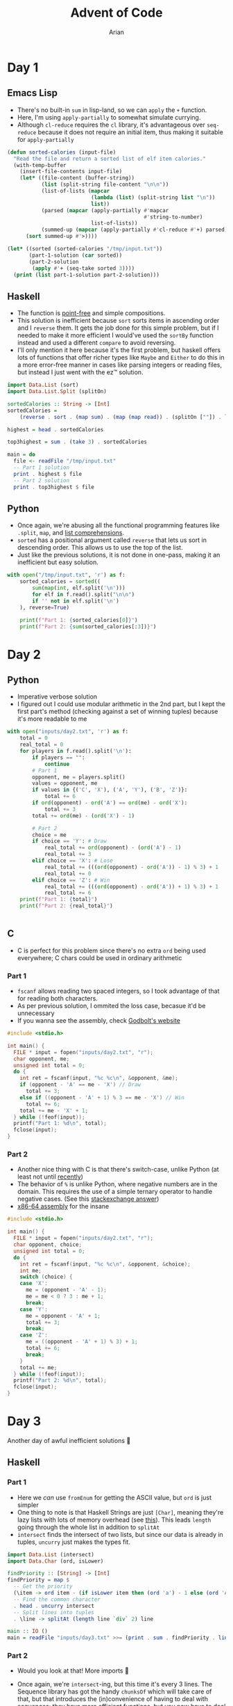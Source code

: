 #+title: Advent of Code
#+author: Arian
#+startup: fold
#+description: My inconsistent advent of code solutions in various languages.

* Day 1
** Emacs Lisp
- There's no built-in =sum= in lisp-land, so we can =apply= the =+= function.
- Here, I'm using =apply-partially= to somewhat simulate currying.
- Although =cl-reduce= requires the =cl= library, it's advantageous over
  =seq-reduce= because it does not require an initial item, thus making
  it suitable for =apply-partially=
#+begin_src emacs-lisp
  (defun sorted-calories (input-file)
    "Read the file and return a sorted list of elf item calories."
    (with-temp-buffer
      (insert-file-contents input-file)
      (let* ((file-content (buffer-string))
             (list (split-string file-content "\n\n"))
             (list-of-lists (mapcar
                             (lambda (list) (split-string list "\n"))
                             list))
             (parsed (mapcar (apply-partially #'mapcar
                                              #'string-to-number)
                             list-of-lists)) 
             (summed-up (mapcar (apply-partially #'cl-reduce #'+) parsed)))
        (sort summed-up #'>))))

  (let* ((sorted (sorted-calories "/tmp/input.txt"))
         (part-1-solution (car sorted))
         (part-2-solution
          (apply #'+ (seq-take sorted 3))))
    (print (list part-1-solution part-2-solution)))
#+end_src

** Haskell
- The function is [[https://wiki.haskell.org/Pointfree][point-free]] and simple compositions.
- This solution is inefficient because =sort= sorts items in ascending
  order and I =reverse= them. It gets the job done for this simple
  problem, but if I needed to make it more efficient I would've used
  the =sortBy= function instead and used a different =compare= to avoid reversing.
- I'll only mention it here because it's the first problem, but haskell offers lots of functions that
  offer richer types like =Maybe= and =Either= to do this in a more
  error-free manner in cases like parsing integers or reading files,
  but instead I just went with the ez™ solution.
#+begin_src haskell :results output
import Data.List (sort)
import Data.List.Split (splitOn)

sortedCalories :: String -> [Int]
sortedCalories =
    (reverse . sort . (map sum) . (map (map read)) . (splitOn [""]) . lines)

highest = head . sortedCalories

top3highest = sum . (take 3) . sortedCalories

main = do
  file <- readFile "/tmp/input.txt"
  -- Part 1 solution
  print . highest $ file
  -- Part 2 solution
  print . top3highest $ file
#+end_src

#  It doesn't look good (yet), but I'll either use minted for syntax
#  highlighting, or I'll be lazy and use ox-hugo. We'll see

** Python
- Once again, we're abusing all the functional programming features
  like =.split=, =map=, and [[https://docs.python.org/3/tutorial/datastructures.html#list-comprehensions][list comprehensions]].
- =sorted= has a positional argument called =reverse= that lets us sort in
  descending order. This allows us to use the top of the list.
- Just like the previous solutions, it is not done in one-pass, making
  it an inefficient but easy solution.
#+begin_src python
  with open("/tmp/input.txt", 'r') as f:
      sorted_calories = sorted((
          sum(map(int, elf.split('\n')))
          for elf in f.read().split("\n\n")
          if '' not in elf.split('\n')
      ), reverse=True)

      print(f"Part 1: {sorted_calories[0]}")
      print(f"Part 2: {sum(sorted_calories[:3])}")
#+end_src

* Day 2
** Python
- Imperative verbose solution
- I figured out I could use modular arithmetic in the 2nd part, but I
  kept the first part's method (checking against a set of winning
  tuples) because it's more readable to me
#+begin_src python
  with open("inputs/day2.txt", 'r') as f:
      total = 0
      real_total = 0
      for players in f.read().split('\n'):
          if players == "":
              continue
          # Part 1
          opponent, me = players.split()
          values = opponent, me
          if values in {('C', 'X'), ('A', 'Y'), ('B', 'Z')}:
              total += 6
          if ord(opponent) - ord('A') == ord(me) - ord('X'):
              total += 3
          total += ord(me) - (ord('X') - 1)

          # Part 2
          choice = me
          if choice == 'Y': # Draw
              real_total += ord(opponent) - (ord('A') - 1)
              real_total += 3
          elif choice == 'X': # Lose
              real_total += (((ord(opponent) - ord('A')) - 1) % 3) + 1
              real_total += 0
          elif choice == 'Z': # Win
              real_total += (((ord(opponent) - ord('A')) + 1) % 3) + 1
              real_total += 6
      print(f"Part 1: {total}")
      print(f"Part 2: {real_total}")


#+end_src
** C
- C is perfect for this problem since there's no extra =ord= being used
  everywhere; C chars could be used in ordinary arithmetic
***  Part 1
- =fscanf= allows reading two spaced integers, so I took advantage of
  that for reading both characters.
- As per previous solution, I ommited the loss case, becasue it'd be unnecessary
- If you wanna see the assembly, check [[https://godbolt.org/z/KPz3W9WrP][Godbolt's website]]

#+begin_src C
  #include <stdio.h>

  int main() {
    FILE * input = fopen("inputs/day2.txt", "r");
    char opponent, me;
    unsigned int total = 0;
    do {
      int ret = fscanf(input, "%c %c\n", &opponent, &me);
      if (opponent - 'A' == me - 'X') // Draw
        total += 3;
      else if ((opponent - 'A' + 1) % 3 == me - 'X') // Win
        total += 6;
      total += me - 'X' + 1;
    } while (!feof(input));
    printf("Part 1: %d\n", total);
    fclose(input);
  }
#+end_src
*** Part 2
- Another nice thing with C is that there's switch-case, unlike Python
  (at least not until [[https://peps.python.org/pep-0636/][recently]])
- The behavior  of =%= is unlike Python, where negative numbers are in
  the domain. This requires the use of a simple ternary operator to
  handle negative cases. (See this [[https://math.stackexchange.com/questions/801962/difference-between-modulus-and-remainder#801988][stackexchange answer]])
- [[https://godbolt.org/z/8hf8hbc7e][x86-64 assembly]] for the insane
#+begin_src C
  #include <stdio.h>

  int main() {
    FILE * input = fopen("inputs/day2.txt", "r");
    char opponent, choice;
    unsigned int total = 0;
    do {
      int ret = fscanf(input, "%c %c\n", &opponent, &choice);
      int me;
      switch (choice) {
      case 'X':
        me = (opponent - 'A' - 1);
        me = me < 0 ? 3 : me + 1;
        break;
      case 'Y':
        me = opponent - 'A' + 1;
        total += 3;
        break;
      case 'Z':
        me = ((opponent - 'A' + 1) % 3) + 1;
        total += 6;
        break;
      }
      total += me;
    } while (!feof(input));
    printf("Part 2: %d\n", total);
    fclose(input);
  }
#+end_src
* Day 3
Another day of awful inefficient solutions 🙂
** Haskell
*** Part 1
- Here we /can/ use =fromEnum= for getting the ASCII value, but =ord= is
  just simpler
- One thing to note is that Haskell Strings are just =[Char]=, meaning
  they're lazy lists with lots of memory overhead (see [[https://wiki.haskell.org/Strings][this]]). This
  leads =length= going through the whole list in addition to =splitAt=
- =intersect= finds the intersect of two lists, but since our data is
  already in tuples, =uncurry= just makes the types fit.
#+begin_src haskell
import Data.List (intersect)
import Data.Char (ord, isLower)

findPriority :: [String] -> [Int]
findPriority = map $
  -- Get the priority
  (\item -> ord item - (if isLower item then (ord 'a') - 1 else (ord 'A') - 27))
  -- Find the common character
  . head . uncurry intersect
  -- Split lines into tuples
  . \line -> splitAt (length line `div` 2) line

main :: IO ()
main = readFile "inputs/day3.txt" >>= (print . sum . findPriority . lines)
#+end_src
*** Part 2
- Would you look at that! More imports 🙂
- Once again, we're =intersect=-ing, but this time it's every 3
  lines. The Sequence library has got the handy =chunksOf= which will
  take care of that, but that introduces the (in)convenience of
  having to deal with sequences; they have more efficient functions,
  but you now have to deal with type conversion.
- =><= is the equivalent of =++=, and folding that gives us the
  badge.
 #+begin_src haskell
import Data.List (intersect)
import Data.Char (ord, isLower)
import Data.Sequence (chunksOf, fromList, (><))
import Data.Foldable (toList)

badgeCount :: [String] -> Int
badgeCount = sum
  . fmap (\badge ->
          ord badge - if isLower badge then (ord 'a') - 1 else (ord 'A') - 27)
  . fmap (head . foldl1 (intersect . toList))
  . chunksOf 3 . fromList

main :: IO ()
main = readFile "inputs/day3.txt" >>= (print . badgeCount .  lines)
  #+end_src
* Day 4
** TS/JS
*** Part 1
#+begin_src typescript :tangle ./aoc.js
  const fs = require('fs')

  function contains(pair1, pair2) {
      return (pair1[0] >= pair2[0] && pair1[1] <= pair2[1])
          || (pair2[0] >= pair1[0] && pair2[1] <= pair1[1])
  }

  fs.readFile("./inputs/day4.txt", "utf8", (_, data) => {
      const count =
          data.split('\n')
              .map((line) => line.split(',').map((range) => range.split('-').map((num) => parseInt(num))))
              .filter((range) => range.length == 2 && contains(range[0], range[1]))
              .length
      console.log(`Part 1: ${count}`)
  })
#+end_src
